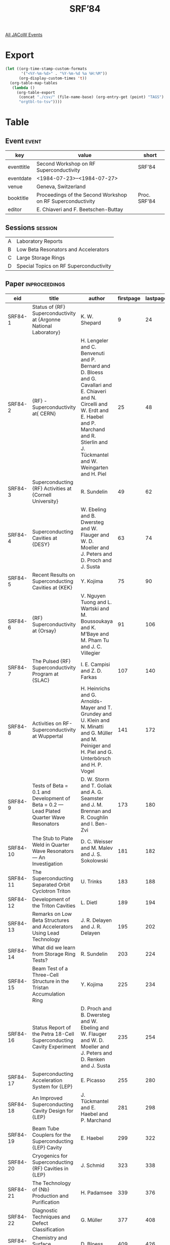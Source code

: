 #+title: SRF’84

[[file:all-jacow-events.org][All JACoW Events]]


* Export


#+begin_src emacs-lisp :eval t
  (let ((org-time-stamp-custom-formats
         '("<%Y-%m-%d>" . "%Y-%m-%d %a %H:%M"))
        (org-display-custom-times 't))
    (org-table-map-tables
     (lambda ()
       (org-table-export
        (concat "./csv/" (file-name-base) (org-entry-get (point) "TAGS") ".tsv")
        "orgtbl-to-tsv"))))
#+end_src

#+RESULTS:
: Mapping tables: done


* Table

** Event :event:

|------------+------------------------------------------------------------+--------------|
| key        | value                                                      | short        |
|------------+------------------------------------------------------------+--------------|
| eventtitle | Second Workshop on RF Superconductivity                    | SRF’84       |
| eventdate  | <1984-07-23>--<1984-07-27>                               |              |
| venue      | Geneva, Switzerland                                        |              |
| booktitle  | Proceedings of the Second Workshop on RF Superconductivity | Proc. SRF’84 |
| editor     | E. Chiaveri and F. Beetschen-Buttay                        |              |
|------------+------------------------------------------------------------+--------------|
#+TBLFM: @2$3='(cadar (org-collect-keywords '("TITLE")))::@5$3='(concat "Proc. " (cadar (org-collect-keywords '("TITLE"))))

** Sessions :session:

|---+----------------------------------------|
| A | Laboratory Reports                     |
| B | Low Beta Resonators and Accelerators   |
| C | Large Storage Rings                    |
| D | Special Topics on RF Superconductivity |
|---+----------------------------------------|

** Paper :inproceedings:

|----------+---------------------------------------------------------------------------------------------+----------------------------------------------------------------------------------------------------------------------------------------------------------------------------------------------------------------------+-----------+----------+---------|
| ﻿eid      | title                                                                                       | author                                                                                                                                                                                                               | firstpage | lastpage |   pages |
|----------+---------------------------------------------------------------------------------------------+----------------------------------------------------------------------------------------------------------------------------------------------------------------------------------------------------------------------+-----------+----------+---------|
| SRF84-1  | Status of {RF} Superconductivity at {Argonne National Laboratory}                           | K. W. Shepard                                                                                                                                                                                                        |         9 |       24 |    9-24 |
| SRF84-2  | {RF} - Superconductivity at{ CERN}                                                          | H. Lengeler and C. Benvenuti and P. Bernard and D. Bloess and G. Cavallari and E. Chiaveri and N. Circelli and W. Erdt and E. Haebel and P. Marchand and R. Stierlin and J. Tückmantel and W. Weingarten and H. Piel |        25 |       48 |   25-48 |
| SRF84-3  | Superconducting {RF} Activities at {Cornell University}                                     | R. Sundelin                                                                                                                                                                                                          |        49 |       62 |   49-62 |
| SRF84-4  | Superconducting Cavities at {DESY}                                                          | W. Ebeling and B. Dwersteg and W. Flauger and W. D. Moeller and J. Peters and D. Proch and J. Susta                                                                                                                  |        63 |       74 |   63-74 |
| SRF84-5  | Recent Results on Superconducting Cavities at {KEK}                                         | Y. Kojima                                                                                                                                                                                                            |        75 |       90 |   75-90 |
| SRF84-6  | {RF} Superconductivity at {Orsay}                                                           | V. Nguyen Tuong and L. Wartski and M. Boussoukaya and K. M’Baye and M. Pham Tu and J. C. Villegier                                                                                                                   |        91 |      106 |  91-106 |
| SRF84-7  | The Pulsed {RF} Superconductivity Program at {SLAC}                                         | I. E. Campisi and Z. D. Farkas                                                                                                                                                                                       |       107 |      140 | 107-140 |
| SRF84-8  | Activities on RF-Superconductivity at Wuppertal                                             | H. Heinrichs and G. Arnolds-Mayer and T. Grundey and U. Klein and N. Minatti and G. Müller and M. Peiniger and H. Piel and G. Unterbörsch and H. P. Vogel                                                            |       141 |      172 | 141-172 |
|----------+---------------------------------------------------------------------------------------------+----------------------------------------------------------------------------------------------------------------------------------------------------------------------------------------------------------------------+-----------+----------+---------|
| SRF84-9  | Tests of Beta = 0.1 and Development of Beta = 0.2 — Lead Plated Quarter Wave Resonators    | D. W. Storm and T. Goliak and A. G. Seamster and J. M. Brennan and R. Coughlin and I. Ben-Zvi                                                                                                                        |       173 |      180 | 173-180 |
| SRF84-10 | The Stub to Plate Weld in Quarter Wave Resonators — An Investigation                       | D. C. Weisser and M. Malev and J. S. Sokolowski                                                                                                                                                                      |       181 |      182 | 181-182 |
| SRF84-11 | The Superconducting Separated Orbit Cyclotron Triton                                        | U. Trinks                                                                                                                                                                                                            |       183 |      188 | 183-188 |
| SRF84-12 | Development of the Triton Cavities                                                          | L. Dietl                                                                                                                                                                                                             |       189 |      194 | 189-194 |
| SRF84-13 | Remarks on Low Beta Structures and Accelerators Using Lead Technology                       | J. R. Delayen and J. R. Delayen                                                                                                                                                                                      |       195 |      202 | 195-202 |
|----------+---------------------------------------------------------------------------------------------+----------------------------------------------------------------------------------------------------------------------------------------------------------------------------------------------------------------------+-----------+----------+---------|
| SRF84-14 | What did we learn from Storage Ring Tests?                                                  | R. Sundelin                                                                                                                                                                                                          |       203 |      224 | 203-224 |
| SRF84-15 | Beam Test of a Three-Cell Structure in the Tristan Accumulation Ring                        | Y. Kojima                                                                                                                                                                                                            |       225 |      234 | 225-234 |
| SRF84-16 | Status Report of the Petra 18-Cell Superconducting Cavity Experiment                        | D. Proch and B. Dwersteg and W. Ebeling and W. Flauger and W. D. Moeller and J. Peters and D. Renken and J. Susta                                                                                                    |       235 |      254 | 235-254 |
| SRF84-17 | Superconducting Acceleration System for {LEP}                                               | E. Picasso                                                                                                                                                                                                           |       255 |      280 | 255-280 |
| SRF84-18 | An Improved Superconducting Cavity Design for {LEP}                                         | J. Tückmantel and E. Haebel and P. Marchand                                                                                                                                                                          |       281 |      298 | 281-298 |
| SRF84-19 | Beam Tube Couplers for the Superconducting {LEP} Cavity                                     | E. Haebel                                                                                                                                                                                                            |       299 |      322 | 299-322 |
| SRF84-20 | Cryogenics for Superconducting {RF} Cavities in {LEP}                                       | J. Schmid                                                                                                                                                                                                            |       323 |      338 | 323-338 |
|----------+---------------------------------------------------------------------------------------------+----------------------------------------------------------------------------------------------------------------------------------------------------------------------------------------------------------------------+-----------+----------+---------|
| SRF84-21 | The Technology of {Nb} Production and Purification                                          | H. Padamsee                                                                                                                                                                                                          |       339 |      376 | 339-376 |
| SRF84-22 | Diagnostic Techniques and Defect Classification                                             | G. Müller                                                                                                                                                                                                            |       377 |      408 | 377-408 |
| SRF84-23 | Chemistry and Surface Treatment                                                             | D. Bloess                                                                                                                                                                                                            |       409 |      426 | 409-426 |
| SRF84-24 | On {RF} Residual Losses in Superconducting Cavities                                         | J. Halbritter                                                                                                                                                                                                        |       427 |      446 | 427-446 |
| SRF84-25 | Long Term Operation of Niobium Superconducting Resonators in the {Argonne} Heavy-Ion Linac  | K. W. Shepard                                                                                                                                                                                                        |       447 |      454 | 447-454 |
| SRF84-26 | Surface Studies of {Nb}, its Compounds, and Coatings                                        | E. L. Garwin and R. E. Kirby                                                                                                                                                                                         |       455 |      504 | 455-504 |
| SRF84-27 | Contribution of Oxide Layers to the Residual Resistance of Niobium                          | F. Palmer                                                                                                                                                                                                            |       505 |      508 | 505-508 |
| SRF84-28 | Clean Work and its Consequences — Contamination Control Considerations                     | P. Kneisel                                                                                                                                                                                                           |       509 |      532 | 509-532 |
| SRF84-29 | Field-Induced Electron Emission from Localized Sites on Extended-Area Electrodes            | R. V. Latham                                                                                                                                                                                                         |       533 |      550 | 533-550 |
| SRF84-30 | Electron Loading                                                                            | W. Weingarten                                                                                                                                                                                                        |       551 |      582 | 551-582 |
| SRF84-31 | Investigations on Field Emission from Broad Area {Nb} — Cathodes                           | O. Fischer and Ph. Niedermann and N. Sankarraman                                                                                                                                                                     |       583 |      596 | 583-596 |
| SRF84-32 | Development in Fabrication Methods                                                          | J. Susta                                                                                                                                                                                                             |       597 |      610 | 597-610 |
| SRF84-33 | Welding of Niobium Cavities at {CERN}                                                       | E. Chiaveri and H. Lengeler                                                                                                                                                                                          |       611 |      626 | 611-626 |
| SRF84-34 | Superconducting {500 MHz} Accelerating Copper Cavities Sputter — Coated with Niobium Films | C. Benvenuti and N. Circelli and M. Hauer and W. Weingarten                                                                                                                                                          |       627 |      642 | 627-642 |
| SRF84-35 | {A15} Surfaces in {Nb} Cavities                                                             | G. Arnolds-Mayer                                                                                                                                                                                                     |       643 |      666 | 643-666 |
|----------+---------------------------------------------------------------------------------------------+----------------------------------------------------------------------------------------------------------------------------------------------------------------------------------------------------------------------+-----------+----------+---------|
#+TBLFM: $5=@+1$-1 -1 :: @>$5=666
#+TBLFM: $6='(if (equal $-2 $-1) (format "%s" $-2) (format "%s-%s" $-2 $-1))


